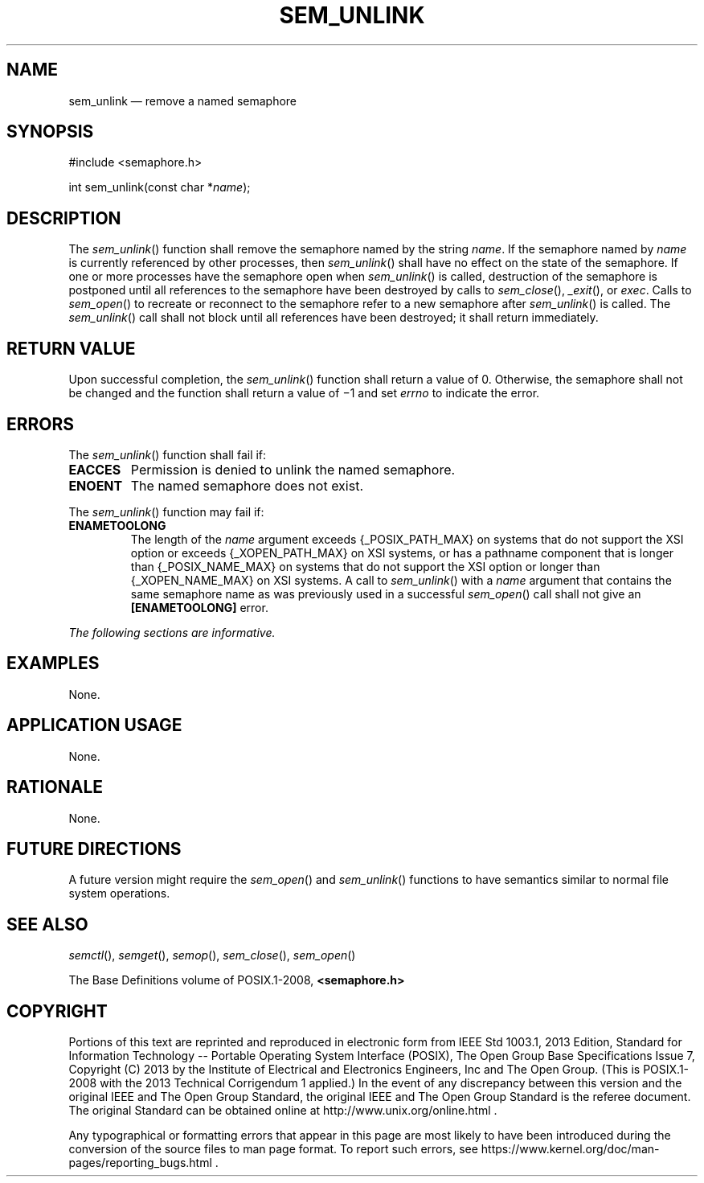 '\" et
.TH SEM_UNLINK "3" 2013 "IEEE/The Open Group" "POSIX Programmer's Manual"

.SH NAME
sem_unlink
\(em remove a named semaphore
.SH SYNOPSIS
.LP
.nf
#include <semaphore.h>
.P
int sem_unlink(const char *\fIname\fP);
.fi
.SH DESCRIPTION
The
\fIsem_unlink\fR()
function shall remove the semaphore named by the string
.IR name .
If the semaphore named by
.IR name
is currently referenced by other processes, then
\fIsem_unlink\fR()
shall have no effect on the state of the semaphore. If one or more
processes have the semaphore open when
\fIsem_unlink\fR()
is called, destruction of the semaphore is postponed until all
references to the semaphore have been destroyed by calls to
\fIsem_close\fR(),
\fI_exit\fR(),
or
.IR exec .
Calls to
\fIsem_open\fR()
to recreate or reconnect to the semaphore refer to a new semaphore
after
\fIsem_unlink\fR()
is called. The
\fIsem_unlink\fR()
call shall not block until all references have been destroyed; it
shall return immediately.
.SH "RETURN VALUE"
Upon successful completion, the
\fIsem_unlink\fR()
function shall return a value of 0. Otherwise, the semaphore shall not
be changed and the function shall return a value of \(mi1 and set
.IR errno
to indicate the error.
.SH ERRORS
The
\fIsem_unlink\fR()
function shall fail if:
.TP
.BR EACCES
Permission is denied to unlink the named semaphore.
.TP
.BR ENOENT
The named semaphore does not exist.
.P
The
\fIsem_unlink\fR()
function may fail if:
.TP
.BR ENAMETOOLONG
.br
The length of the
.IR name
argument exceeds
{_POSIX_PATH_MAX}
on systems that do not support the XSI option
or exceeds
{_XOPEN_PATH_MAX}
on XSI systems,
or has a pathname component that is longer than
{_POSIX_NAME_MAX}
on systems that do not support the XSI option
or longer than
{_XOPEN_NAME_MAX}
on XSI systems.
A call to
\fIsem_unlink\fR()
with a
.IR name
argument that contains the same semaphore name as was previously used
in a successful
\fIsem_open\fR()
call shall not give an
.BR [ENAMETOOLONG] 
error.
.LP
.IR "The following sections are informative."
.SH EXAMPLES
None.
.SH "APPLICATION USAGE"
None.
.SH RATIONALE
None.
.SH "FUTURE DIRECTIONS"
A future version might require the
\fIsem_open\fR()
and
\fIsem_unlink\fR()
functions to have semantics similar to normal file system operations.
.SH "SEE ALSO"
.IR "\fIsemctl\fR\^(\|)",
.IR "\fIsemget\fR\^(\|)",
.IR "\fIsemop\fR\^(\|)",
.IR "\fIsem_close\fR\^(\|)",
.IR "\fIsem_open\fR\^(\|)"
.P
The Base Definitions volume of POSIX.1\(hy2008,
.IR "\fB<semaphore.h>\fP"
.SH COPYRIGHT
Portions of this text are reprinted and reproduced in electronic form
from IEEE Std 1003.1, 2013 Edition, Standard for Information Technology
-- Portable Operating System Interface (POSIX), The Open Group Base
Specifications Issue 7, Copyright (C) 2013 by the Institute of
Electrical and Electronics Engineers, Inc and The Open Group.
(This is POSIX.1-2008 with the 2013 Technical Corrigendum 1 applied.) In the
event of any discrepancy between this version and the original IEEE and
The Open Group Standard, the original IEEE and The Open Group Standard
is the referee document. The original Standard can be obtained online at
http://www.unix.org/online.html .

Any typographical or formatting errors that appear
in this page are most likely
to have been introduced during the conversion of the source files to
man page format. To report such errors, see
https://www.kernel.org/doc/man-pages/reporting_bugs.html .
